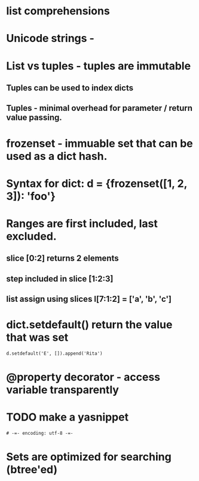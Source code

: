* list comprehensions
* Unicode strings - \N{CHARACTER_NAME}
* List vs tuples - tuples are immutable
** Tuples can be used to index dicts
** Tuples - minimal overhead for parameter / return value passing.
* frozenset - immuable set that can be used as a dict hash.
* Syntax for dict: d = {frozenset([1, 2, 3]): 'foo'}
* Ranges are first included, last excluded.
** slice [0:2] returns 2 elements
** step included in slice [1:2:3]
** list assign using slices l[7:1:2] = ['a', 'b', 'c']
* dict.setdefault() return the value that was set
  : d.setdefault('E', []).append('Rita')
* @property decorator - access variable transparently
* TODO make a yasnippet
  : # -=- encoding: utf-8 -=-
* Sets are optimized for searching (btree'ed)
